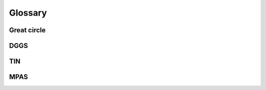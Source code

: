 ########
Glossary
########


************
Great circle
************

****
DGGS
****

****
TIN
****

****
MPAS
****